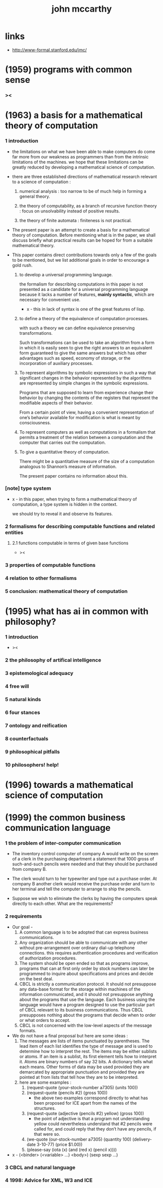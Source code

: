 #+title: john mccarthy

* links

  - http://www-formal.stanford.edu/jmc/

* (1959) programs with common sense

*** ><

* (1963) a basis for a mathematical theory of computation

*** 1 introduction

    - the limitations on what we have been able to make computers do
      come far more from our weakness as programmers
      than from the intrinsic limitations of the machines.
      we hope that these limitations can be greatly reduced
      by developing a mathematical science of computation.

    - there are three established directions of mathematical research
      relevant to a science of computation :

      1. numerical analysis :
         too narrow to be of much help in forming a general theory.

      2. the theory of computability, as a branch of recursive function theory :
         focus on unsolvability instead of positive results.

      3. the theory of finite automata :
         finiteness is not practical.

    - The present paper is an attempt to create
      a basis for a mathematical theory of computation.
      Before mentioning what is in the paper,
      we shall discuss briefly what practical results can be hoped for
      from a suitable mathematical theory.

    - This paper contains direct contributions
      towards only a few of the goals to be mentioned,
      but we list additional goals in order
      to encourage a gold rush.

      1. to develop a universal programming language.

         the formalism for describing computations in this paper
         is not presented as a candidate for a universal programming language
         because it lacks a number of features,
         *mainly syntactic*, which are necessary for convenient use.

         - x -
           this in lack of syntax is one of the great features of lisp.

      2. to define a theory of the equivalence of computation processes.

         with such a theory we can define equivalence preserving transformations.

         Such transformations can be used to take an algorithm
         from a form in which it is easily seen to give the right answers
         to an equivalent form guaranteed to give the same answers
         but which has other advantages such as speed, economy of storage,
         or the incorporation of auxiliary processes.

      3. To represent algorithms by symbolic expressions in such a way that
         significant changes in the behavior represented by the algorithms
         are represented by simple changes in the symbolic expressions.

         Programs that are supposed to learn from experience
         change their behavior by changing the contents of the registers
         that represent the modifiable aspects of their behavior.

         From a certain point of view,
         having a convenient representation
         of one’s behavior available for modification
         is what is meant by consciousness.

      4. To represent computers as well as computations
         in a formalism that permits a treatment of the relation
         between a computation and the computer that carries out the computation.

      5. To give a quantitative theory of computation.

         There might be a quantitative measure of the size of a computation
         analogous to Shannon’s measure of information.

         The present paper contains no information about this.

*** [note] type system

    - x -
      in this paper,
      when trying to form a mathematical theory of computation,
      a type system is hidden in the context.

      we should try to reveal it and observe its features.

*** 2 formalisms for describing computable functions and related entities

***** 2.1 functions computable in terms of given base functions

      - ><

*** 3 properties of computable functions

*** 4 relation to other formalisms

*** 5 conclusion: mathematical theory of computation

* (1995) what has ai in common with philosophy?

*** 1 introduction

    - ><

*** 2 the philosophy of artifical intelligence

*** 3 epistemological adequacy

*** 4 free will

*** 5 natural kinds

*** 6 four stances

*** 7 ontology and reification

*** 8 counterfactuals

*** 9 philosophical pitfalls

*** 10 philosophers! help!

* (1996) towards a mathematical science of computation

* (1999) the common business communication language

*** 1 the problem of inter-computer communication

    - The inventory control computer of company A
      would write on the screen of a clerk
      in the purchasing department
      a statement that 1000 gross of such-and-such pencils were needed
      and that they should be purchased from company B.

    - The clerk would turn to her typewriter and type out a purchase order.
      At company B another clerk would receive the purchase order
      and turn to her terminal and tell the computer to arrange to ship the pencils.

    - Suppose we wish to eliminate the clerks
      by having the computers speak directly to each other.
      What are the requirements?

*** 2 requirements

    - Our goal -
      1. A common language is to be adopted
         that can express business communications.
      2. Any organization should be able to communicate with any other
         without pre-arrangement over ordinary dial-up telephone connections.
         this requires authentication procedures
         and verification of authorization procedures.
      3. The system should be open ended so that as programs improve,
         programs that can at first only order by stock numbers
         can later be programmed to inquire about specifications and prices
         and decide on the best deal.
      4. CBCL is strictly a communication protocol.
         It should not presuppose any data-base format
         for the storage within machines of the information communicated,
         and it should not presuppose anything about the programs that use the language.
         Each business using the language
         would have a program designed to use the particular part of CBCL
         relevant to its business communications.
         Thus CBCL presupposes nothing about the programs that decide
         when to order or what orders to accept.
      5. CBCL is not concerned with the low-level aspects of the message formats.

    - We do not have a final proposal but here are some ideas :
      1. The messages are lists of items punctuated by parentheses.
         The lead item of each list identifies the type of message
         and is used to determine how to interpret the rest.
         The items may be either sublists or atoms.
         If an item is a sublist,
         its first element tells how to interpret it.
         Atoms are binary numbers of say 32 bits.
         A dictionary tells what each means.
         Other forms of data may be used
         provided they are demarcated by appropriate punctuation
         and provided they are pointed at from lists
         that tell how they are to be interpreted.
      2. here are some examples :
         1. (request-quote (your-stock-number a7305) (units 100))
         2. (request-quote (pencils #2) (gross 100))
            - the above two examples correspond directly to what has been
              proposed for ICE apart from the names of the structures.
         3. (request-quote (adjective (pencils #2) yellow) (gross 100))
            - the point of adjective is that
              a program not understanding yellow
              could nevertheless understand that
              #2 pencils were called for,
              and could reply that they don’t have any pencils,
              if that were so.
         4. (we-quote (our-stock-number a7305) (quantity 100)
             (delivery-date 3-10-77) (price $1.00))
         5. (please-say (iota (x) (and (red x) (pencil x))))

    - x -
      (<binder> (<variable> ...) <body>)
      (sexp sexp ...)

*** 3 CBCL and natural language

*** 4 1998: Advice for XML, W3 and ICE

* Oral History of John McCarthy

*** the virtues of logic

    - although a lot of ways people draw conclusions is not logical
      but people recognize the correctness of logical arguments,
      quite apart from anything having to do with computers,
      if ones argument is not logically complete
      people can see it is wrong.

    - so after all logic was invented in terms of
      communications among humans
      not specifically for the use of computers.

    - for AI logic is inevitable in the same sense that
      for physical systems calculus is inevitable.
